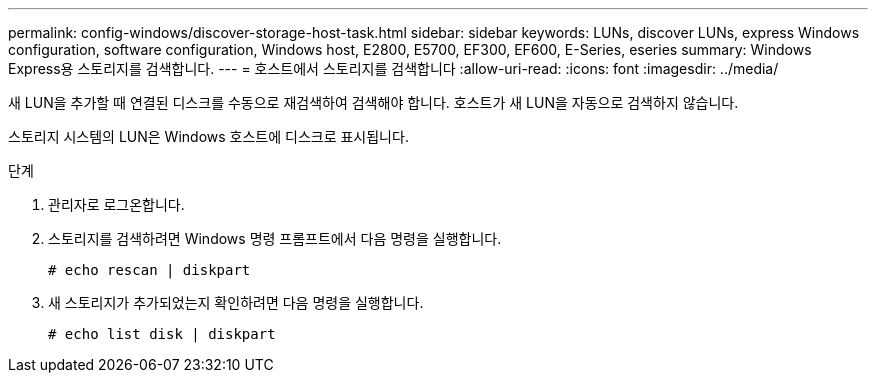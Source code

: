 ---
permalink: config-windows/discover-storage-host-task.html 
sidebar: sidebar 
keywords: LUNs, discover LUNs, express Windows configuration, software configuration, Windows host, E2800, E5700, EF300, EF600, E-Series, eseries 
summary: Windows Express용 스토리지를 검색합니다. 
---
= 호스트에서 스토리지를 검색합니다
:allow-uri-read: 
:icons: font
:imagesdir: ../media/


[role="lead"]
새 LUN을 추가할 때 연결된 디스크를 수동으로 재검색하여 검색해야 합니다. 호스트가 새 LUN을 자동으로 검색하지 않습니다.

스토리지 시스템의 LUN은 Windows 호스트에 디스크로 표시됩니다.

.단계
. 관리자로 로그온합니다.
. 스토리지를 검색하려면 Windows 명령 프롬프트에서 다음 명령을 실행합니다.
+
[listing]
----
# echo rescan | diskpart
----
. 새 스토리지가 추가되었는지 확인하려면 다음 명령을 실행합니다.
+
[listing]
----
# echo list disk | diskpart
----


